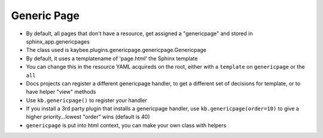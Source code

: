 .. article::
    published: 2018-01-02 12:01

============
Generic Page
============


- By default, all pages that don't have a resource, get assigned a
  "genericpage" and stored in sphinx_app.genericpages

- The class used is kaybee.plugins.genericpage.genericpage.Genericpage

- By default, it uses a templatename of 'page.html' the Sphinx template

- You can change this in the resource YAML acquireds on the root, either
  with a ``template`` on ``genericpage`` or the ``all``

- Docs projects can register a different genericpage handler, to get a
  different set of decisions for template, or to have helper "view" methods

- Use ``kb.genericpage()`` to register your handler

- If you install a 3rd party plugin that installs a genericpage handler, use
  ``kb.genericpage(order=10)`` to give a higher priority...lowest "order"
  wins (default is 40)

- ``genericpage`` is put into html context, you can make your own class with
  helpers
